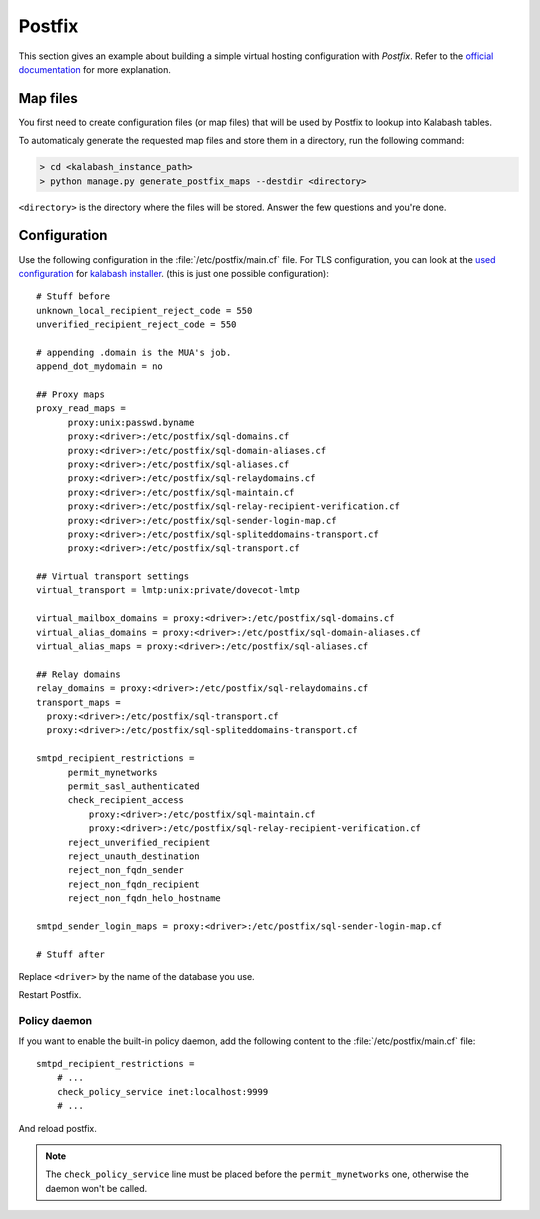 .. _postfix:

#######
Postfix
#######

This section gives an example about building a simple virtual hosting
configuration with *Postfix*. Refer to the `official documentation
<http://www.postfix.org/VIRTUAL_README.html>`_ for more explanation.

Map files
=========

You first need to create configuration files (or map files) that will
be used by Postfix to lookup into Kalabash tables.

To automaticaly generate the requested map files and store them in a
directory, run the following command:

.. sourcecode:: bash

   > cd <kalabash_instance_path>
   > python manage.py generate_postfix_maps --destdir <directory>

``<directory>`` is the directory where the files will be
stored. Answer the few questions and you're done.

.. _postfix_config:

Configuration
=============

Use the following configuration in the :file:`/etc/postfix/main.cf` file. For TLS configuration, you can look at the
`used configuration <https://github.com/amonak/kinstaller/blob/master/kinstaller/scripts/files/postfix/main.cf.tpl>`_
for `kalabash installer <https://github.com/amonak/kinstaller>`_.
(this is just one possible configuration)::

  # Stuff before
  unknown_local_recipient_reject_code = 550
  unverified_recipient_reject_code = 550

  # appending .domain is the MUA's job.
  append_dot_mydomain = no

  ## Proxy maps
  proxy_read_maps =
        proxy:unix:passwd.byname
        proxy:<driver>:/etc/postfix/sql-domains.cf
        proxy:<driver>:/etc/postfix/sql-domain-aliases.cf
        proxy:<driver>:/etc/postfix/sql-aliases.cf
        proxy:<driver>:/etc/postfix/sql-relaydomains.cf
        proxy:<driver>:/etc/postfix/sql-maintain.cf
        proxy:<driver>:/etc/postfix/sql-relay-recipient-verification.cf
        proxy:<driver>:/etc/postfix/sql-sender-login-map.cf
        proxy:<driver>:/etc/postfix/sql-spliteddomains-transport.cf
        proxy:<driver>:/etc/postfix/sql-transport.cf

  ## Virtual transport settings
  virtual_transport = lmtp:unix:private/dovecot-lmtp

  virtual_mailbox_domains = proxy:<driver>:/etc/postfix/sql-domains.cf
  virtual_alias_domains = proxy:<driver>:/etc/postfix/sql-domain-aliases.cf
  virtual_alias_maps = proxy:<driver>:/etc/postfix/sql-aliases.cf

  ## Relay domains
  relay_domains = proxy:<driver>:/etc/postfix/sql-relaydomains.cf
  transport_maps =
    proxy:<driver>:/etc/postfix/sql-transport.cf
    proxy:<driver>:/etc/postfix/sql-spliteddomains-transport.cf

  smtpd_recipient_restrictions =
        permit_mynetworks
        permit_sasl_authenticated
        check_recipient_access
            proxy:<driver>:/etc/postfix/sql-maintain.cf
            proxy:<driver>:/etc/postfix/sql-relay-recipient-verification.cf
        reject_unverified_recipient
        reject_unauth_destination
        reject_non_fqdn_sender
        reject_non_fqdn_recipient
        reject_non_fqdn_helo_hostname

  smtpd_sender_login_maps = proxy:<driver>:/etc/postfix/sql-sender-login-map.cf

  # Stuff after

Replace ``<driver>`` by the name of the database you use.

Restart Postfix.

.. _policyd_config:

Policy daemon
-------------

If you want to enable the built-in policy daemon, add the following
content to the :file:`/etc/postfix/main.cf` file::

    smtpd_recipient_restrictions =
        # ...
        check_policy_service inet:localhost:9999
        # ...

And reload postfix.

.. note::

   The ``check_policy_service`` line must be placed before the
   ``permit_mynetworks`` one, otherwise the daemon won't be called.

